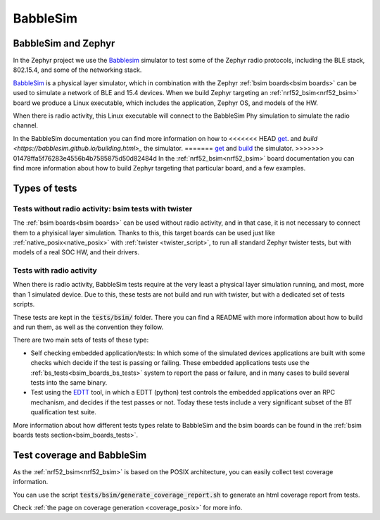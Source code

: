 .. _bsim:

BabbleSim
#########

BabbleSim and Zephyr
********************

In the Zephyr project we use the `Babblesim`_ simulator to test some of the Zephyr radio protocols,
including the BLE stack, 802.15.4, and some of the networking stack.

BabbleSim_ is a physical layer simulator, which in combination with the Zephyr
:ref:`bsim boards<bsim boards>`
can be used to simulate a network of BLE and 15.4 devices.
When we build Zephyr targeting an :ref:`nrf52_bsim<nrf52_bsim>` board we produce a Linux
executable, which includes the application, Zephyr OS, and models of the HW.

When there is radio activity, this Linux executable will connect to the BabbleSim Phy simulation
to simulate the radio channel.

In the BabbleSim documentation you can find more information on how to
<<<<<<< HEAD
`get <https://babblesim.github.io/fetching.html>`_. and
`build <https://babblesim.github.io/building.html>_` the simulator.
=======
`get <https://babblesim.github.io/fetching.html>`_ and
`build <https://babblesim.github.io/building.html>`_ the simulator.
>>>>>>> 01478ffa5f76283e4556b4b7585875d50d82484d
In the :ref:`nrf52_bsim<nrf52_bsim>` board documentation you can find more information about how
to build Zephyr targeting that particular board, and a few examples.

Types of tests
**************

Tests without radio activity: bsim tests with twister
-----------------------------------------------------

The :ref:`bsim boards<bsim boards>` can be used without radio activity, and in that case, it is not
necessary to connect them to a phyisical layer simulation. Thanks to this, this target boards can
be used just like :ref:`native_posix<native_posix>` with :ref:`twister <twister_script>`,
to run all standard Zephyr twister tests, but with models of a real SOC HW, and their drivers.

Tests with radio activity
-------------------------

When there is radio activity, BabbleSim tests require at the very least a physical layer simulation
running, and most, more than 1 simulated device. Due to this, these tests are not build and run
with twister, but with a dedicated set of tests scripts.

These tests are kept in the :code:`tests/bsim/` folder. There you can find a README with more
information about how to build and run them, as well as the convention they follow.

There are two main sets of tests of these type:

* Self checking embedded application/tests: In which some of the simulated devices applications are
  built with some checks which decide if the test is passing or failing. These embedded
  applications tests use the :ref:`bs_tests<bsim_boards_bs_tests>` system to report the pass or
  failure, and in many cases to build several tests into the same binary.

* Test using the EDTT_ tool, in which a EDTT (python) test controls the embedded applications over
  an RPC mechanism, and decides if the test passes or not.
  Today these tests include a very significant subset of the BT qualification test suite.

More information about how different tests types relate to BabbleSim and the bsim boards can be
found in the :ref:`bsim boards tests section<bsim_boards_tests>`.

Test coverage and BabbleSim
***************************

As the :ref:`nrf52_bsim<nrf52_bsim>` is based on the POSIX architecture, you can easily collect test
coverage information.

You can use the script :code:`tests/bsim/generate_coverage_report.sh` to generate an html
coverage report from tests.

Check :ref:`the page on coverage generation <coverage_posix>` for more info.

.. _BabbleSim:
   https://BabbleSim.github.io

.. _EDTT:
   https://github.com/EDTTool/EDTT

